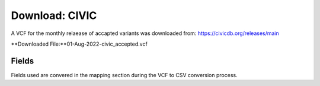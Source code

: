 **Download: CIVIC**
--------------------
A VCF for the monthly relaease of accapted variants was downloaded from: https://civicdb.org/releases/main

**Downloaded File:**01-Aug-2022-civic_accepted.vcf 


**Fields** 
^^^^^^^^^^
Fields used are convered in the mapping section during the VCF to CSV conversion process.